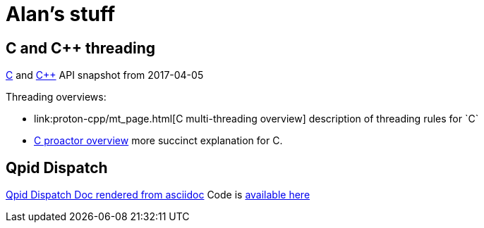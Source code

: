 = Alan's stuff =

== C and C++ threading

link:proton-c/index.html[C] and link:proton-cop/index.html[C++] API snapshot from 2017-04-05 

Threading overviews:

- link:proton-cpp/mt_page.html[C++ multi-threading overview] description of threading rules for `C++`
- link:proton-c/group__proactor.html#details[C proactor overview] more succinct explanation for C.

== Qpid Dispatch
link:dispatch-doc/index.html[Qpid Dispatch Doc rendered from asciidoc]
Code is https://github.com/alanconway/dispatch/tree/asciidoc[available here]
